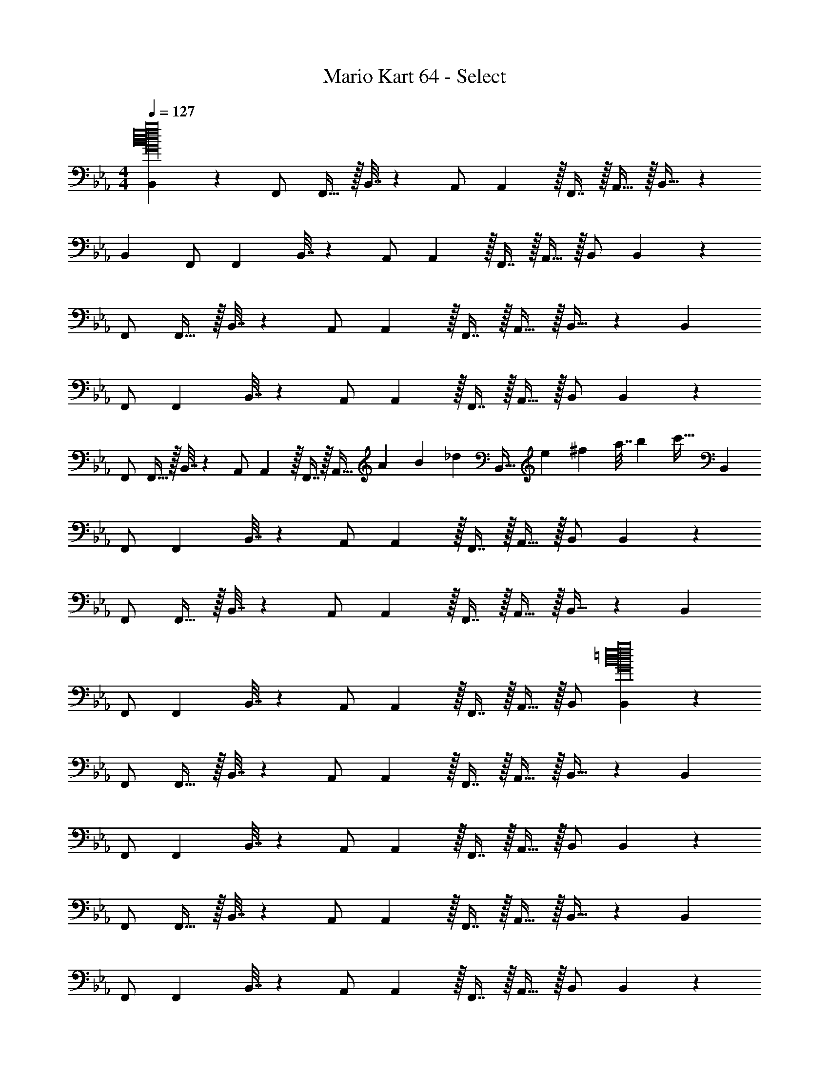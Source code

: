 X: 1
T: Mario Kart 64 - Select
Z: ABC Generated by Starbound Composer
L: 1/4
M: 4/4
Q: 1/4=127
K: Eb
[B,,2/9G16B16d16e16g16] z89/288 F,,/ F,,15/32 z/32 B,,7/32 z/36 A,,/ A,,2/9 z/32 F,,7/16 z/32 A,,15/32 z/32 B,,15/32 z31/96 
B,,23/96 F,,/ [z/F,,83/160] B,,7/32 z/36 A,,/ A,,2/9 z/32 F,,7/16 z/32 A,,15/32 z/32 B,,/ B,,2/9 z89/288 
F,,/ F,,15/32 z/32 B,,7/32 z/36 A,,/ A,,2/9 z/32 F,,7/16 z/32 A,,15/32 z/32 B,,15/32 z31/96 B,,23/96 
F,,/ [z/F,,83/160] B,,7/32 z/36 A,,/ A,,2/9 z/32 F,,7/16 z/32 A,,15/32 z/32 B,,/ B,,2/9 z89/288 
F,,/ F,,15/32 z/32 B,,7/32 z/36 A,,/ A,,2/9 z/32 F,,7/16 z/32 [z/4A,,15/32] [z3/28A/5] [z3/28B25/126] [z/28_d17/84] [z/14B,,15/32] [z3/28e13/63] [z23/224^f11/56] [z31/288a7/32] b/9 [z7/24c'33/32] B,,23/96 
F,,/ [z/F,,83/160] B,,7/32 z/36 A,,/ A,,2/9 z/32 F,,7/16 z/32 A,,15/32 z/32 B,,/ B,,2/9 z89/288 
F,,/ F,,15/32 z/32 B,,7/32 z/36 A,,/ A,,2/9 z/32 F,,7/16 z/32 A,,15/32 z/32 B,,15/32 z31/96 B,,23/96 
F,,/ [z/F,,83/160] B,,7/32 z/36 A,,/ A,,2/9 z/32 F,,7/16 z/32 A,,15/32 z/32 B,,/ [B,,2/9G16B16=d16e16g16] z89/288 
F,,/ F,,15/32 z/32 B,,7/32 z/36 A,,/ A,,2/9 z/32 F,,7/16 z/32 A,,15/32 z/32 B,,15/32 z31/96 B,,23/96 
F,,/ [z/F,,83/160] B,,7/32 z/36 A,,/ A,,2/9 z/32 F,,7/16 z/32 A,,15/32 z/32 B,,/ B,,2/9 z89/288 
F,,/ F,,15/32 z/32 B,,7/32 z/36 A,,/ A,,2/9 z/32 F,,7/16 z/32 A,,15/32 z/32 B,,15/32 z31/96 B,,23/96 
F,,/ [z/F,,83/160] B,,7/32 z/36 A,,/ A,,2/9 z/32 F,,7/16 z/32 A,,15/32 z/32 B,,/ B,,2/9 z89/288 
F,,/ F,,15/32 z/32 B,,7/32 z/36 A,,/ A,,2/9 z/32 F,,7/16 z/32 A,,15/32 z/32 B,,15/32 z31/96 B,,23/96 
F,,/ [z/F,,83/160] B,,7/32 z/36 A,,/ A,,2/9 z/32 F,,7/16 z/32 A,,15/32 z/32 B,,/ B,,2/9 z89/288 
F,,/ F,,15/32 z/32 B,,7/32 z/36 A,,/ A,,2/9 z/32 F,,7/16 z/32 A,,15/32 z/32 B,,15/32 z31/96 B,,23/96 
F,,/ [z/F,,83/160] B,,7/32 z/36 A,,/ A,,2/9 z/32 F,,7/16 z/32 A,,15/32 z/32 B,,15/32 z/32 [B,,2/9G16B16d16e16g16] z89/288 
F,,/ F,,15/32 z/32 B,,7/32 z/36 A,,/ A,,2/9 z/32 F,,7/16 z/32 A,,15/32 z/32 B,,15/32 z31/96 B,,23/96 
F,,/ [z/F,,83/160] B,,7/32 z/36 A,,/ A,,2/9 z/32 F,,7/16 z/32 A,,15/32 z/32 B,,/ B,,2/9 z89/288 
F,,/ F,,15/32 z/32 B,,7/32 z/36 A,,/ A,,2/9 z/32 F,,7/16 z/32 A,,15/32 z/32 B,,15/32 z31/96 B,,23/96 
F,,/ [z/F,,83/160] B,,7/32 z/36 A,,/ A,,2/9 z/32 F,,7/16 z/32 A,,15/32 z/32 B,,/ B,,2/9 z89/288 
F,,/ F,,15/32 z/32 B,,7/32 z/36 A,,/ A,,2/9 z/32 F,,7/16 z/32 [z/4A,,15/32] [z3/28A/5] [z3/28B25/126] [z/28_d17/84] [z/14B,,15/32] [z3/28e13/63] [z23/224f11/56] [z31/288a7/32] b/9 [z7/24c'33/32] B,,23/96 
F,,/ [z/F,,83/160] B,,7/32 z/36 A,,/ A,,2/9 z/32 F,,7/16 z/32 A,,15/32 z/32 B,,/ B,,2/9 z89/288 
F,,/ F,,15/32 z/32 B,,7/32 z/36 A,,/ A,,2/9 z/32 F,,7/16 z/32 A,,15/32 z/32 B,,15/32 z31/96 B,,23/96 
F,,/ [z/F,,83/160] B,,7/32 z/36 A,,/ A,,2/9 z/32 F,,7/16 z/32 A,,15/32 z/32 B,,/ [B,,2/9G16B16=d16e16g16] z89/288 
F,,/ F,,15/32 z/32 B,,7/32 z/36 A,,/ A,,2/9 z/32 F,,7/16 z/32 A,,15/32 z/32 B,,15/32 z31/96 B,,23/96 
F,,/ [z/F,,83/160] B,,7/32 z/36 A,,/ A,,2/9 z/32 F,,7/16 z/32 A,,15/32 z/32 B,,/ B,,2/9 z89/288 
F,,/ F,,15/32 z/32 B,,7/32 z/36 A,,/ A,,2/9 z/32 F,,7/16 z/32 A,,15/32 z/32 B,,15/32 z31/96 B,,23/96 
F,,/ [z/F,,83/160] B,,7/32 z/36 A,,/ A,,2/9 z/32 F,,7/16 z/32 A,,15/32 z/32 B,,/ B,,2/9 z89/288 
F,,/ F,,15/32 z/32 B,,7/32 z/36 A,,/ A,,2/9 z/32 F,,7/16 z/32 A,,15/32 z/32 B,,15/32 z31/96 B,,23/96 
F,,/ [z/F,,83/160] B,,7/32 z/36 A,,/ A,,2/9 z/32 F,,7/16 z/32 A,,15/32 z/32 B,,/ B,,2/9 z89/288 
F,,/ F,,15/32 z/32 B,,7/32 z/36 A,,/ A,,2/9 z/32 F,,7/16 z/32 A,,15/32 z/32 B,,15/32 z31/96 B,,23/96 
F,,/ [z/F,,83/160] B,,7/32 z/36 A,,/ A,,2/9 z/32 F,,7/16 z/32 A,,15/32 z/32 B,,15/32 
